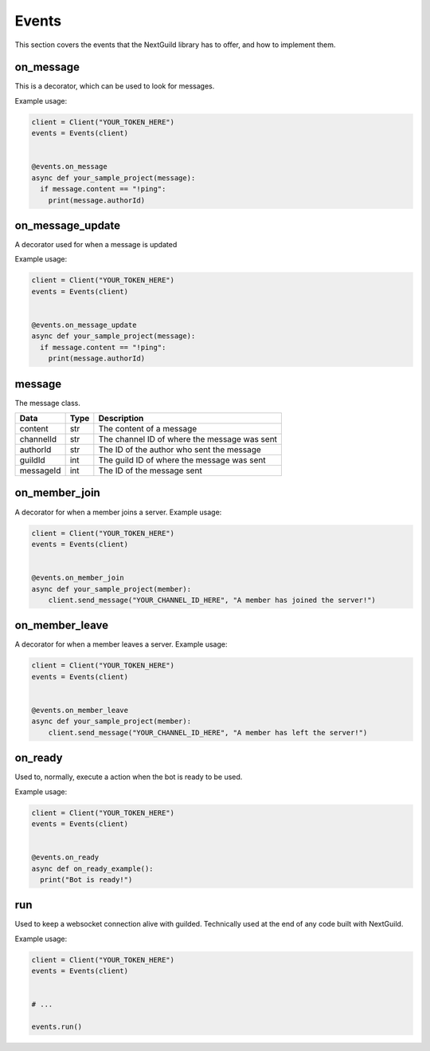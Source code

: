 Events
========

This section covers the events that the NextGuild library has to offer, and how to implement them.



on_message
-----------

This is a decorator, which can be used to look for messages.


Example usage:

.. code-block:: python

    client = Client("YOUR_TOKEN_HERE")
    events = Events(client)
    
    
    @events.on_message
    async def your_sample_project(message):
      if message.content == "!ping":
        print(message.authorId)
        
        
on_message_update
-----------
A decorator used for when a message is updated

Example usage:

.. code-block:: python

    client = Client("YOUR_TOKEN_HERE")
    events = Events(client)
    
    
    @events.on_message_update
    async def your_sample_project(message):
      if message.content == "!ping":
        print(message.authorId)


message
-------

The message class.

+-----------+------+--------------------------------------------+
| Data      | Type | Description                                |
+===========+======+============================================+
| content   | str  | The content of a message                   |
+-----------+------+--------------------------------------------+
| channelId | str  |The channel ID of where the message was sent|
+-----------+------+--------------------------------------------+
| authorId  | str  | The ID of the author who sent the message  |
+-----------+------+--------------------------------------------+
| guildId   | int  | The guild ID of where the message was sent |
+-----------+------+--------------------------------------------+
| messageId | int  | The ID of the message sent                 |
+-----------+------+--------------------------------------------+


on_member_join
--------------
A decorator for when a member joins a server.
Example usage:

.. code-block:: python

    client = Client("YOUR_TOKEN_HERE")
    events = Events(client)
    
    
    @events.on_member_join
    async def your_sample_project(member):
        client.send_message("YOUR_CHANNEL_ID_HERE", "A member has joined the server!")
        
        
        
on_member_leave
---------------
A decorator for when a member leaves a server.
Example usage:


.. code-block:: python

    client = Client("YOUR_TOKEN_HERE")
    events = Events(client)
    
    
    @events.on_member_leave
    async def your_sample_project(member):
        client.send_message("YOUR_CHANNEL_ID_HERE", "A member has left the server!")



on_ready
--------
Used to, normally, execute a action when the bot is ready to be used.

Example usage:


.. code-block:: python

    client = Client("YOUR_TOKEN_HERE")
    events = Events(client)
    
    
    @events.on_ready
    async def on_ready_example():
      print("Bot is ready!")
    


run
----

Used to keep a websocket connection alive with guilded. Technically used at the end of any code built with NextGuild.

Example usage:



.. code-block:: python

    client = Client("YOUR_TOKEN_HERE")
    events = Events(client)
    
    
    # ...
    
    events.run()
    
    
    
 
    
    


